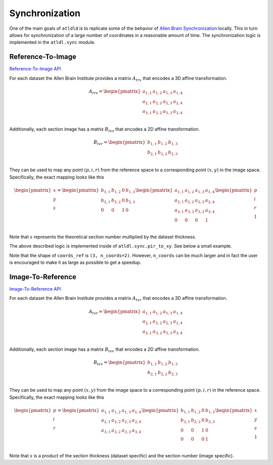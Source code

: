 Synchronization
===============
One of the main goals of ``atldld`` is to replicate some of the behavior of
`Allen Brain Synchronization <https://help.brain-map.org/display/api/Image-to-Image+Synchronization>`_
locally. This in turn allows for synchronization of a large number of coordinates in a
reasonable amount of time. The synchronization logic is implemented in the
``atldl.sync`` module.

Reference-To-Image
------------------
`Reference-To-Image API
<http://help.brain-map.org/display/api/Image-to-Image+Synchronization#Image-to-ImageSynchronization-Reference-To-Image>`_

For each dataset the Allen Brain Institute provides a matrix :math:`A_{trv}` that encodes a 3D affine
transformation.

.. math::

	A_{trv} = \begin{pmatrix}
	 a_{1,1} & a_{1,2} & a_{1,3} & a_{1,4}\\ 
	 a_{2,1} & a_{2,2} & a_{2,3} & a_{2,4}\\
	 a_{3,1} & a_{3,2} & a_{3,3} & a_{3,4}\\
	\end{pmatrix}

Additionally, each section image has a matrix :math:`B_{tvs}` that encodes a 2D affine
transformation.

.. math::

	B_{tvr} = \begin{pmatrix}
	 b_{1,1} & b_{1,2} & b_{1,3}\\ 
	 b_{2,1} & b_{2,2} & b_{2,3}\\
	\end{pmatrix}

They can be used to map any point :math:`(p, i, r)` from the reference space to
a corresponding point :math:`(x, y)` in the image space.
Specifically, the exact mapping looks like this

.. math::

	\begin{pmatrix}
	x\\ 
	y\\ 
	s\\
	\end{pmatrix}
	=
	\begin{pmatrix}
	 b_{1,1} & b_{1,2} & 0 & b_{1,3}\\ 
	 b_{2,1} & b_{2,2} & 0 & b_{2,3}\\
	 0 & 0 & 1 & 0\\ 
	\end{pmatrix}
	 \begin{pmatrix}
	 a_{1,1} & a_{1,2} & a_{1,3} & a_{1,4}\\ 
	 a_{2,1} & a_{2,2} & a_{2,3} & a_{2,4}\\
	 a_{3,1} & a_{3,2} & a_{3,3} & a_{3,4}\\
	 0 & 0 & 0 & 1\\
	\end{pmatrix}
	\begin{pmatrix}
	p\\ 
	i\\ 
	r\\
        1\\
	\end{pmatrix}


Note that :math:`s` represents the theoretical section number multiplied
by the dataset thickness.

The above described logic is implemented inside of ``atldl.sync.pir_to_xy``.
See below a small example.


.. testcode::

   from atldld.sync import pir_to_xy
   import numpy as np

   affine_2d = np.array(
       [
           [1, 0, 0],
           [0, 1, 0],
       ]
   )  # should be downloaded from the Allen Brain API
   affine_3d = np.array(
        [
           [1, 0, 0, 0],
           [0, 2, 0, 0],
           [0, 0, 1, 0],
        ]
   )  # should be downloaded from the Allen Brain API

   coords_ref = np.array(
        [
              [2, 1],
              [5, 2],
              [7, 5],
        ]
   )  # (3, n_coords)

   coords_img = pir_to_xy(coords_ref, affine_2d, affine_3d)

   print(coords_img)

.. testoutput::

    [[ 2.  1.]
     [10.  4.]
     [ 7.  5.]]

Note that the shape of ``coords_ref`` is ``(3, n_coords=2)``. However, ``n_coords``
can be much larger and in fact the user is encouraged to make it as large
as possible to get a speedup.




Image-To-Reference
------------------
`Image-To-Reference API
<https://help.brain-map.org/display/api/Image-to-Image+Synchronization#Image-to-ImageSynchronization-Image-To-Reference>`_

For each dataset the Allen Brain Institute provides a matrix :math:`A_{tvr}` that encodes a 3D affine
transformation.

.. math::

	A_{tvr} = \begin{pmatrix}
	 a_{1,1} & a_{1,2} & a_{1,3} & a_{1,4}\\ 
	 a_{2,1} & a_{2,2} & a_{2,3} & a_{2,4}\\
	 a_{3,1} & a_{3,2} & a_{3,3} & a_{3,4}\\
	\end{pmatrix}

Additionally, each section image has a matrix :math:`B_{tsv}` that encodes a 2D affine
transformation.

.. math::

	B_{tsv} = \begin{pmatrix}
	 b_{1,1} & b_{1,2} & b_{1,3}\\ 
	 b_{2,1} & b_{2,2} & b_{2,3}\\
	\end{pmatrix}

They can be used to map any point :math:`(x, y)` from the image space to
a corresponding point :math:`(p, i, r)` in the reference space.
Specifically, the exact mapping looks like this

.. math::

	\begin{pmatrix}
	p\\ 
	i\\ 
	r\\
	\end{pmatrix}
	=
	 \begin{pmatrix}
	 a_{1,1} & a_{1,2} & a_{1,3} & a_{1,4}\\ 
	 a_{2,1} & a_{2,2} & a_{2,3} & a_{2,4}\\
	 a_{3,1} & a_{3,2} & a_{3,3} & a_{3,4}\\
	\end{pmatrix}
	\begin{pmatrix}
	 b_{1,1} & b_{1,2} & 0 & b_{1,3}\\ 
	 b_{2,1} & b_{2,2} & 0 & b_{2,3}\\
	 0 & 0 & 1 & 0\\ 
	 0 & 0 & 0 & 1\\
	\end{pmatrix}
	\begin{pmatrix}
	x\\ 
	y\\ 
        s\\
        1\\
	\end{pmatrix}


Note that :math:`s` is a product of the section thickness (dataset specific)
and the section number (image specific).
